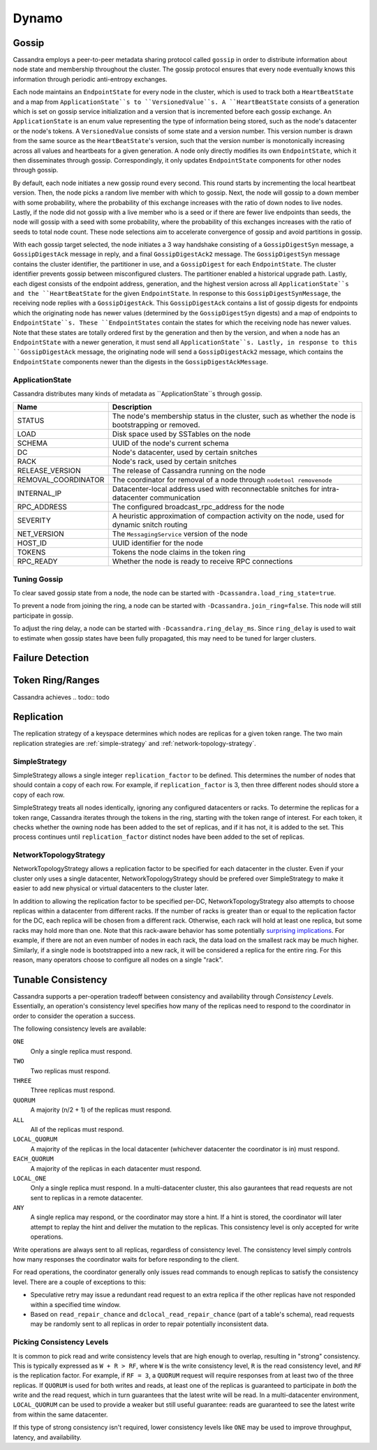 .. Licensed to the Apache Software Foundation (ASF) under one
.. or more contributor license agreements.  See the NOTICE file
.. distributed with this work for additional information
.. regarding copyright ownership.  The ASF licenses this file
.. to you under the Apache License, Version 2.0 (the
.. "License"); you may not use this file except in compliance
.. with the License.  You may obtain a copy of the License at
..
..     http://www.apache.org/licenses/LICENSE-2.0
..
.. Unless required by applicable law or agreed to in writing, software
.. distributed under the License is distributed on an "AS IS" BASIS,
.. WITHOUT WARRANTIES OR CONDITIONS OF ANY KIND, either express or implied.
.. See the License for the specific language governing permissions and
.. limitations under the License.

Dynamo
------

Gossip
^^^^^^

Cassandra employs a peer-to-peer metadata sharing protocol called ``gossip`` in order to distribute information about
node state and membership throughout the cluster. The gossip protocol ensures that every node eventually knows
this information through periodic anti-entropy exchanges.

Each node maintains an ``EndpointState`` for every node in the
cluster, which is used to track both a ``HeartBeatState`` and a map from ``ApplicationState``s to
``VersionedValue``s. A ``HeartBeatState`` consists of a generation which is set on gossip service initialization and a
version that is incremented before each gossip exchange. An ``ApplicationState`` is an enum value representing the type
of information being stored, such as the node's datacenter or the node's tokens. A ``VersionedValue`` consists of some
state and a version number. This version number is drawn from the same source as the ``HeartBeatState``'s version, such
that the version number is monotonically increasing across all values and heartbeats for a given generation.
A node only directly modifies its own ``EndpointState``, which it then disseminates through gossip. Correspondingly, it
only updates ``EndpointState`` components for other nodes through gossip.

By default, each node initiates a new gossip round every second. This round starts by incrementing the local heartbeat
version. Then, the node picks a random live member with which to gossip. Next, the node will gossip to a down member
with some probability, where the probability of this exchange increases with the ratio of down nodes to live nodes.
Lastly, if the node did not gossip with a live member who is a seed or if there are fewer live endpoints than seeds, the
node will gossip with a seed with some probability, where the probability of this exchanges increases with the ratio
of seeds to total node count. These node selections aim to accelerate convergence of gossip and avoid partitions in
gossip.

With each gossip target selected, the node initiates a 3 way handshake consisting of a ``GossipDigestSyn`` message, a
``GossipDigestAck`` message in reply, and a final ``GossipDigestAck2`` message. The ``GossipDigestSyn`` message contains
the cluster identifier, the partitioner in use, and a ``GossipDigest`` for each ``EndpointState``. The cluster
identifier prevents gossip between misconfigured clusters. The partitioner enabled a historical upgrade path. Lastly,
each digest consists of the endpoint address, generation, and the highest version across all ``ApplicationState``s and
the ``HeartBeatState`` for the given ``EndpointState``. In response to this ``GossipDigestSynMessage``, the receiving
node replies with a ``GossipDigestAck``. This ``GossipDigestAck`` contains a list of gossip digests for endpoints which
the originating node has newer values (determined by the ``GossipDigestSyn`` digests) and a map of endpoints to
``EndpointState``s. These ``EndpointStates`` contain the states for which the receiving node has newer values. Note that
these states are totally ordered first by the generation and then by the version, and when a node has an
``EndpointState`` with a newer generation, it must send all ``ApplicationState``s. Lastly, in response to this
``GossipDigestAck`` message, the originating node will send a ``GossipDigestAck2`` message, which contains the
``EndpointState`` components newer than the digests in the ``GossipDigestAckMessage``.


ApplicationState
~~~~~~~~~~~~~~~~
Cassandra distributes many kinds of metadata as ``ApplicationState``s through gossip.

====================== =====================================
Name                   Description
====================== =====================================
STATUS                 The node's membership status in the cluster, such as whether the node is bootstrapping or removed.
LOAD                   Disk space used by SSTables on the node
SCHEMA                 UUID of the node's current schema
DC                     Node's datacenter, used by certain snitches
RACK                   Node's rack, used by certain snitches
RELEASE_VERSION        The release of Cassandra running on the node
REMOVAL_COORDINATOR    The coordinator for removal of a node through ``nodetool removenode``
INTERNAL_IP            Datacenter-local address used with reconnectable snitches for intra-datacenter communication
RPC_ADDRESS            The configured broadcast_rpc_address for the node
SEVERITY               A heuristic approximation of compaction activity on the node, used for dynamic snitch routing
NET_VERSION            The ``MessagingService`` version of the node
HOST_ID                UUID identifier for the node
TOKENS                 Tokens the node claims in the token ring
RPC_READY              Whether the node is ready to receive RPC connections
====================== =====================================

Tuning Gossip
~~~~~~~~~~~~~
To clear saved gossip state from a node, the node can be started with ``-Dcassandra.load_ring_state=true``.

To prevent a node from joining the ring, a node can be started with ``-Dcassandra.join_ring=false``. This node will still
participate in gossip.

To adjust the ring delay, a node can be started with ``-Dcassandra.ring_delay_ms``. Since ``ring_delay`` is used to wait to
estimate when gossip states have been fully propagated, this may need to be tuned for larger clusters.



.. todo:: todo

Failure Detection
^^^^^^^^^^^^^^^^^

.. todo:: todo

Token Ring/Ranges
^^^^^^^^^^^^^^^^^

Cassandra achieves
.. todo:: todo

.. _replication-strategy:

Replication
^^^^^^^^^^^

The replication strategy of a keyspace determines which nodes are replicas for a given token range. The two main
replication strategies are :ref:`simple-strategy` and :ref:`network-topology-strategy`.

.. _simple-strategy:

SimpleStrategy
~~~~~~~~~~~~~~

SimpleStrategy allows a single integer ``replication_factor`` to be defined. This determines the number of nodes that
should contain a copy of each row.  For example, if ``replication_factor`` is 3, then three different nodes should store
a copy of each row.

SimpleStrategy treats all nodes identically, ignoring any configured datacenters or racks.  To determine the replicas
for a token range, Cassandra iterates through the tokens in the ring, starting with the token range of interest.  For
each token, it checks whether the owning node has been added to the set of replicas, and if it has not, it is added to
the set.  This process continues until ``replication_factor`` distinct nodes have been added to the set of replicas.

.. _network-topology-strategy:

NetworkTopologyStrategy
~~~~~~~~~~~~~~~~~~~~~~~

NetworkTopologyStrategy allows a replication factor to be specified for each datacenter in the cluster.  Even if your
cluster only uses a single datacenter, NetworkTopologyStrategy should be prefered over SimpleStrategy to make it easier
to add new physical or virtual datacenters to the cluster later.

In addition to allowing the replication factor to be specified per-DC, NetworkTopologyStrategy also attempts to choose
replicas within a datacenter from different racks.  If the number of racks is greater than or equal to the replication
factor for the DC, each replica will be chosen from a different rack.  Otherwise, each rack will hold at least one
replica, but some racks may hold more than one. Note that this rack-aware behavior has some potentially `surprising
implications <https://issues.apache.org/jira/browse/CASSANDRA-3810>`_.  For example, if there are not an even number of
nodes in each rack, the data load on the smallest rack may be much higher.  Similarly, if a single node is bootstrapped
into a new rack, it will be considered a replica for the entire ring.  For this reason, many operators choose to
configure all nodes on a single "rack".

Tunable Consistency
^^^^^^^^^^^^^^^^^^^

Cassandra supports a per-operation tradeoff between consistency and availability through *Consistency Levels*.
Essentially, an operation's consistency level specifies how many of the replicas need to respond to the coordinator in
order to consider the operation a success.

The following consistency levels are available:

``ONE``
  Only a single replica must respond.

``TWO``
  Two replicas must respond.

``THREE``
  Three replicas must respond.

``QUORUM``
  A majority (n/2 + 1) of the replicas must respond.

``ALL``
  All of the replicas must respond.

``LOCAL_QUORUM``
  A majority of the replicas in the local datacenter (whichever datacenter the coordinator is in) must respond.

``EACH_QUORUM``
  A majority of the replicas in each datacenter must respond.

``LOCAL_ONE``
  Only a single replica must respond.  In a multi-datacenter cluster, this also gaurantees that read requests are not
  sent to replicas in a remote datacenter.

``ANY``
  A single replica may respond, or the coordinator may store a hint. If a hint is stored, the coordinator will later
  attempt to replay the hint and deliver the mutation to the replicas.  This consistency level is only accepted for
  write operations.

Write operations are always sent to all replicas, regardless of consistency level. The consistency level simply
controls how many responses the coordinator waits for before responding to the client.

For read operations, the coordinator generally only issues read commands to enough replicas to satisfy the consistency
level. There are a couple of exceptions to this:

- Speculative retry may issue a redundant read request to an extra replica if the other replicas have not responded
  within a specified time window.
- Based on ``read_repair_chance`` and ``dclocal_read_repair_chance`` (part of a table's schema), read requests may be
  randomly sent to all replicas in order to repair potentially inconsistent data.

Picking Consistency Levels
~~~~~~~~~~~~~~~~~~~~~~~~~~

It is common to pick read and write consistency levels that are high enough to overlap, resulting in "strong"
consistency.  This is typically expressed as ``W + R > RF``, where ``W`` is the write consistency level, ``R`` is the
read consistency level, and ``RF`` is the replication factor.  For example, if ``RF = 3``, a ``QUORUM`` request will
require responses from at least two of the three replicas.  If ``QUORUM`` is used for both writes and reads, at least
one of the replicas is guaranteed to participate in *both* the write and the read request, which in turn guarantees that
the latest write will be read. In a multi-datacenter environment, ``LOCAL_QUORUM`` can be used to provide a weaker but
still useful guarantee: reads are guaranteed to see the latest write from within the same datacenter.

If this type of strong consistency isn't required, lower consistency levels like ``ONE`` may be used to improve
throughput, latency, and availability.
